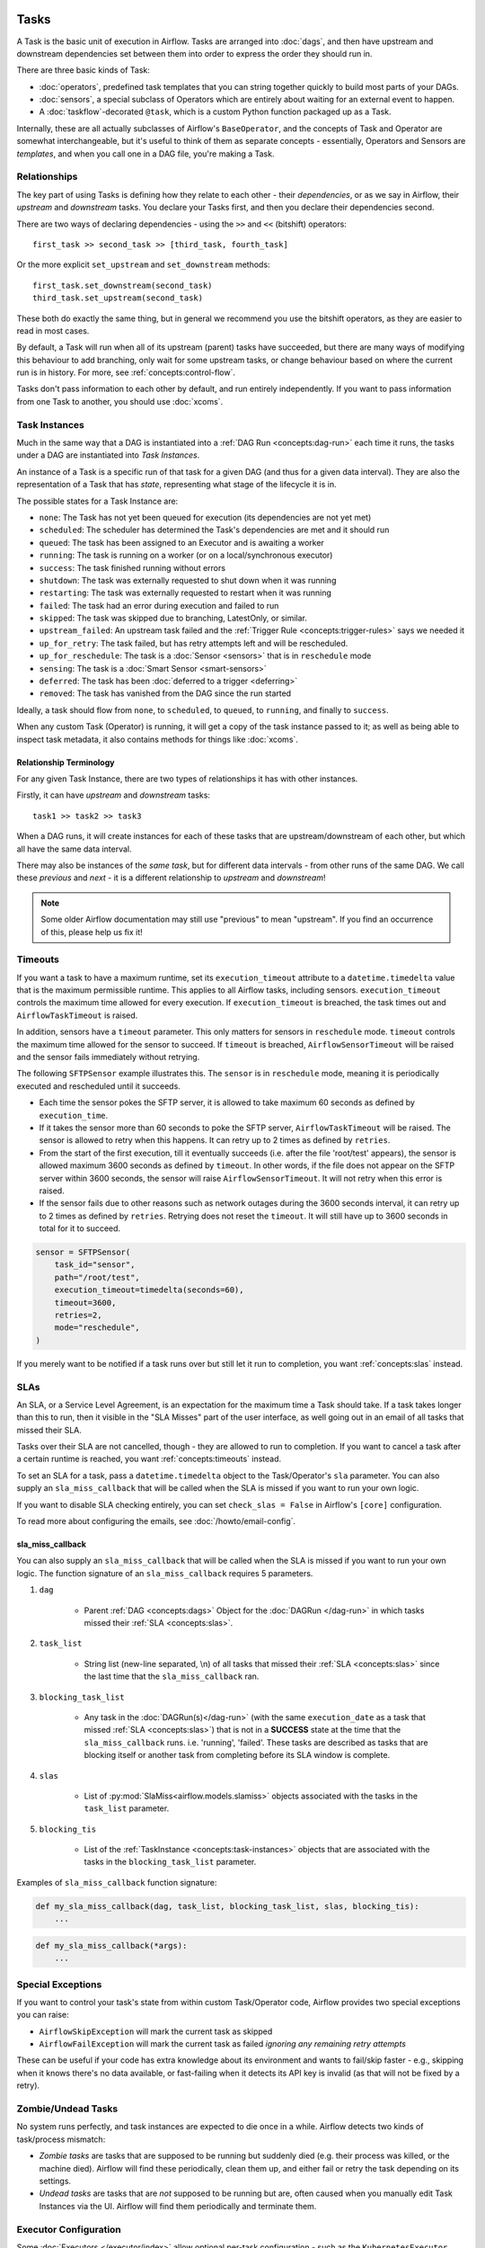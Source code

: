  .. Licensed to the Apache Software Foundation (ASF) under one
    or more contributor license agreements.  See the NOTICE file
    distributed with this work for additional information
    regarding copyright ownership.  The ASF licenses this file
    to you under the Apache License, Version 2.0 (the
    "License"); you may not use this file except in compliance
    with the License.  You may obtain a copy of the License at

 ..   http://www.apache.org/licenses/LICENSE-2.0

 .. Unless required by applicable law or agreed to in writing,
    software distributed under the License is distributed on an
    "AS IS" BASIS, WITHOUT WARRANTIES OR CONDITIONS OF ANY
    KIND, either express or implied.  See the License for the
    specific language governing permissions and limitations
    under the License.

Tasks
=====

A Task is the basic unit of execution in Airflow. Tasks are arranged into :doc:`dags`, and then have upstream and downstream dependencies set between them into order to express the order they should run in.

There are three basic kinds of Task:

* :doc:`operators`, predefined task templates that you can string together quickly to build most parts of your DAGs.

* :doc:`sensors`, a special subclass of Operators which are entirely about waiting for an external event to happen.

* A :doc:`taskflow`-decorated ``@task``, which is a custom Python function packaged up as a Task.

Internally, these are all actually subclasses of Airflow's ``BaseOperator``, and the concepts of Task and Operator are somewhat interchangeable, but it's useful to think of them as separate concepts - essentially, Operators and Sensors are *templates*, and when you call one in a DAG file, you're making a Task.


Relationships
-------------

The key part of using Tasks is defining how they relate to each other - their *dependencies*, or as we say in Airflow, their *upstream* and *downstream* tasks. You declare your Tasks first, and then you declare their dependencies second.

There are two ways of declaring dependencies - using the ``>>`` and ``<<`` (bitshift) operators::

    first_task >> second_task >> [third_task, fourth_task]

Or the more explicit ``set_upstream`` and ``set_downstream`` methods::

    first_task.set_downstream(second_task)
    third_task.set_upstream(second_task)

These both do exactly the same thing, but in general we recommend you use the bitshift operators, as they are easier to read in most cases.

By default, a Task will run when all of its upstream (parent) tasks have succeeded, but there are many ways of modifying this behaviour to add branching, only wait for some upstream tasks, or change behaviour based on where the current run is in history. For more, see :ref:`concepts:control-flow`.

Tasks don't pass information to each other by default, and run entirely independently. If you want to pass information from one Task to another, you should use :doc:`xcoms`.


.. _concepts:task-instances:

Task Instances
--------------

Much in the same way that a DAG is instantiated into a :ref:`DAG Run <concepts:dag-run>` each time it runs, the tasks under a DAG are instantiated into *Task Instances*.

An instance of a Task is a specific run of that task for a given DAG (and thus for a given data interval). They are also the representation of a Task that has *state*, representing what stage of the lifecycle it is in.

.. _concepts:task-states:

The possible states for a Task Instance are:

* ``none``: The Task has not yet been queued for execution (its dependencies are not yet met)
* ``scheduled``: The scheduler has determined the Task's dependencies are met and it should run
* ``queued``: The task has been assigned to an Executor and is awaiting a worker
* ``running``: The task is running on a worker (or on a local/synchronous executor)
* ``success``: The task finished running without errors
* ``shutdown``: The task was externally requested to shut down when it was running
* ``restarting``: The task was externally requested to restart when it was running
* ``failed``: The task had an error during execution and failed to run
* ``skipped``: The task was skipped due to branching, LatestOnly, or similar.
* ``upstream_failed``: An upstream task failed and the :ref:`Trigger Rule <concepts:trigger-rules>` says we needed it
* ``up_for_retry``: The task failed, but has retry attempts left and will be rescheduled.
* ``up_for_reschedule``: The task is a :doc:`Sensor <sensors>` that is in ``reschedule`` mode
* ``sensing``: The task is a :doc:`Smart Sensor <smart-sensors>`
* ``deferred``: The task has been :doc:`deferred to a trigger <deferring>`
* ``removed``: The task has vanished from the DAG since the run started

.. image:: /img/task_lifecycle_diagram.png

Ideally, a task should flow from ``none``, to ``scheduled``, to ``queued``, to ``running``, and finally to ``success``.

When any custom Task (Operator) is running, it will get a copy of the task instance passed to it; as well as being able to inspect task metadata, it also contains methods for things like :doc:`xcoms`.


Relationship Terminology
~~~~~~~~~~~~~~~~~~~~~~~~

For any given Task Instance, there are two types of relationships it has with other instances.

Firstly, it can have *upstream* and *downstream* tasks::

    task1 >> task2 >> task3

When a DAG runs, it will create instances for each of these tasks that are upstream/downstream of each other, but which all have the same data interval.

There may also be instances of the *same task*, but for different data intervals - from other runs of the same DAG. We call these *previous* and *next* - it is a different relationship to *upstream* and *downstream*!

.. note::

    Some older Airflow documentation may still use "previous" to mean "upstream". If you find an occurrence of this, please help us fix it!


.. _concepts:timeouts:

Timeouts
--------

If you want a task to have a maximum runtime, set its ``execution_timeout`` attribute to a ``datetime.timedelta`` value
that is the maximum permissible runtime. This applies to all Airflow tasks, including sensors. ``execution_timeout`` controls the
maximum time allowed for every execution. If ``execution_timeout`` is breached, the task times out and
``AirflowTaskTimeout`` is raised.

In addition, sensors have a ``timeout`` parameter. This only matters for sensors in ``reschedule`` mode. ``timeout`` controls the maximum
time allowed for the sensor to succeed. If ``timeout`` is breached, ``AirflowSensorTimeout`` will be raised and the sensor fails immediately
without retrying.

The following ``SFTPSensor`` example illustrates this. The ``sensor`` is in ``reschedule`` mode, meaning it
is periodically executed and rescheduled until it succeeds.

- Each time the sensor pokes the SFTP server, it is allowed to take maximum 60 seconds as defined by ``execution_time``.
- If it takes the sensor more than 60 seconds to poke the SFTP server, ``AirflowTaskTimeout`` will be raised.
  The sensor is allowed to retry when this happens. It can retry up to 2 times as defined by ``retries``.
- From the start of the first execution, till it eventually succeeds (i.e. after the file 'root/test' appears),
  the sensor is allowed maximum 3600 seconds as defined by ``timeout``. In other words, if the file
  does not appear on the SFTP server within 3600 seconds, the sensor will raise ``AirflowSensorTimeout``.
  It will not retry when this error is raised.
- If the sensor fails due to other reasons such as network outages during the 3600 seconds interval,
  it can retry up to 2 times as defined by ``retries``. Retrying does not reset the ``timeout``. It will
  still have up to 3600 seconds in total for it to succeed.

.. code-block:: python

    sensor = SFTPSensor(
        task_id="sensor",
        path="/root/test",
        execution_timeout=timedelta(seconds=60),
        timeout=3600,
        retries=2,
        mode="reschedule",
    )

If you merely want to be notified if a task runs over but still let it run to completion, you want :ref:`concepts:slas` instead.


.. _concepts:slas:

SLAs
----

An SLA, or a Service Level Agreement, is an expectation for the maximum time a Task should take. If a task takes longer than this to run, then it visible in the "SLA Misses" part of the user interface, as well going out in an email of all tasks that missed their SLA.

Tasks over their SLA are not cancelled, though - they are allowed to run to completion. If you want to cancel a task after a certain runtime is reached, you want :ref:`concepts:timeouts` instead.

To set an SLA for a task, pass a ``datetime.timedelta`` object to the Task/Operator's ``sla`` parameter.  You can also supply an ``sla_miss_callback`` that will be called when the SLA is missed if you want to run your own logic.

If you want to disable SLA checking entirely, you can set ``check_slas = False`` in Airflow's ``[core]`` configuration.

To read more about configuring the emails, see :doc:`/howto/email-config`.

.. _concepts:sla_miss_callback:

sla_miss_callback
~~~~~~~~~~~~~~~~~

You can also supply an ``sla_miss_callback`` that will be called when the SLA is missed if you want to run your own logic.
The function signature of an ``sla_miss_callback`` requires 5 parameters.

#. ``dag``

    * Parent :ref:`DAG <concepts:dags>` Object for the :doc:`DAGRun </dag-run>` in which tasks missed their
      :ref:`SLA <concepts:slas>`.

#. ``task_list``

    * String list (new-line separated, \\n) of all tasks that missed their :ref:`SLA <concepts:slas>`
      since the last time that the ``sla_miss_callback`` ran.

#. ``blocking_task_list``

    * Any task in the :doc:`DAGRun(s)</dag-run>` (with the same ``execution_date`` as a task that missed
      :ref:`SLA <concepts:slas>`) that is not in a **SUCCESS** state at the time that the ``sla_miss_callback``
      runs. i.e. 'running', 'failed'.  These tasks are described as tasks that are blocking itself or another
      task from completing before its SLA window is complete.

#. ``slas``

    * List of :py:mod:`SlaMiss<airflow.models.slamiss>` objects associated with the tasks in the
      ``task_list`` parameter.

#. ``blocking_tis``

    * List of the :ref:`TaskInstance <concepts:task-instances>` objects that are associated with the tasks
      in the ``blocking_task_list`` parameter.

Examples of ``sla_miss_callback`` function signature:

.. code-block:: python

    def my_sla_miss_callback(dag, task_list, blocking_task_list, slas, blocking_tis):
        ...

.. code-block:: python

    def my_sla_miss_callback(*args):
        ...

Special Exceptions
------------------

If you want to control your task's state from within custom Task/Operator code, Airflow provides two special exceptions you can raise:

* ``AirflowSkipException`` will mark the current task as skipped
* ``AirflowFailException`` will mark the current task as failed *ignoring any remaining retry attempts*

These can be useful if your code has extra knowledge about its environment and wants to fail/skip faster - e.g., skipping when it knows there's no data available, or fast-failing when it detects its API key is invalid (as that will not be fixed by a retry).


Zombie/Undead Tasks
-------------------

No system runs perfectly, and task instances are expected to die once in a while. Airflow detects two kinds of task/process mismatch:

* *Zombie tasks* are tasks that are supposed to be running but suddenly died (e.g. their process was killed, or the machine died). Airflow will find these periodically, clean them up, and either fail or retry the task depending on its settings.

* *Undead tasks* are tasks that are *not* supposed to be running but are, often caused when you manually edit Task Instances via the UI. Airflow will find them periodically and terminate them.


Executor Configuration
----------------------

Some :doc:`Executors </executor/index>` allow optional per-task configuration - such as the ``KubernetesExecutor``, which lets you set an image to run the task on.

This is achieved via the ``executor_config`` argument to a Task or Operator. Here's an example of setting the Docker image for a task that will run on the ``KubernetesExecutor``::

    MyOperator(...,
        executor_config={
            "KubernetesExecutor":
                {"image": "myCustomDockerImage"}
        }
    )

The settings you can pass into ``executor_config`` vary by executor, so read the :doc:`individual executor documentation </executor/index>` in order to see what you can set.
